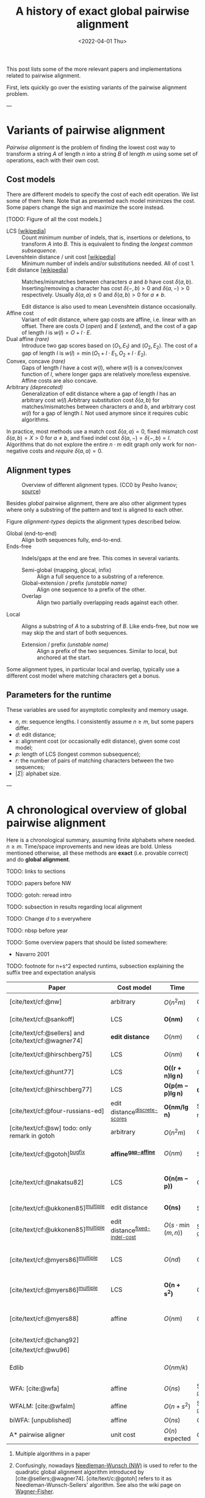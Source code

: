 #+TITLE: A history of exact global pairwise alignment
#+HUGO_BASE_DIR: ../..
#+HUGO_CATEGORIES: posts methods
#+HUGO_TAGS: pairwise-alignment
#+HUGO_LEVEL_OFFSET: 1
# NOTE: Run citar-export-local-bib-file to generate local-bib.bib.
# +BIBLIOGRAPHY: /home/philae/git/eth/references/references.bib
#+BIBLIOGRAPHY: local-bib.bib
#+cite_export: csl
#+OPTIONS: ^:{}
#+hugo_auto_set_lastmod: nil
#+date: <2022-04-01 Thu>

This post lists some of the more relevant papers and implementations related to
pairwise alignment.

First, lets quickly go over the existing variants of the pairwise alignment problem.

---

* Variants of pairwise alignment

/Pairwise alignment/ is the problem of finding the lowest cost way to transform a
string $A$ of length $n$ into a string $B$ of length $m$ using some set of
operations, each with their own cost.

** Cost models
There are different models to specify the cost of each edit operation. We list
some of them here.
Note that as presented each model minimizes the cost. Some papers change the
sign and maximize the score instead.

[TODO: Figure of all the cost models.]
- LCS [[[https://en.wikipedia.org/wiki/Longest_common_subsequence_problem][wikipedia]]] ::
  Count minimum number of indels, that is, insertions or deletions, to transform
  $A$ into $B$. This is equivalent to finding the /longest common subsequence/.
- Levenshtein distance / unit cost [[[https://en.wikipedia.org/wiki/Levenshtein_distance][wikipedia]]] :: Minimum number of indels and/or substitutions needed. All
  of cost $1$.
- Edit distance [[[https://en.wikipedia.org/wiki/Edit_distance][wikipedia]]] :: Matches/mismatches between characters $a$ and $b$ have cost $\delta(a, b)$.
  Inserting/removing a character has cost $\delta(-, b)>0$ and $\delta(a, -)>0$ respectively.
  Usually $\delta(a,a) \leq 0$ and $\delta(a,b)>0$ for $a\neq b$.

  Edit distance is also used to mean Levenshtein distance occasionally.
- Affine cost :: Variant of edit distance, where
  gap costs are affine, i.e. linear with an offset.
  There are costs $O$ (/open/) and $E$ (/extend/), and the cost
  of a gap of length $l$ is $w(l) = O + l\cdot E$.
- Dual affine /(rare)/ :: Introduce two gap scores based on $(O_1, E_1)$ and
  $(O_2, E_2)$. The cost of a gap of length $l$ is $w(l) = \min(O_1 + l\cdot E_1, O_2 +
  l\cdot E_2)$.
- Convex, concave /(rare)/ :: Gaps of length $l$ have a cost $w(l)$, where $w(l)$ is a
  convex/convex function of $l$, where longer gaps are relatively
  more/less expensive. Affine costs are also concave.
- Arbitrary /(deprecated)/ :: Generalization of edit distance where a gap of length $l$ has an
  arbitrary cost $w(l)$.Arbitrary substitution cost $\delta(a, b)$ for matches/mismatches
  between characters $a$ and $b$, and arbitrary cost $w(l)$ for a gap of length
  $l$. Not used anymore since it requires cubic algorithms.

In practice, most methods use a match cost $\delta(a,a) = 0$, fixed mismatch
cost $\delta(a,b) = X>0$ for $a\neq b$, and fixed indel cost
$\delta(a,-) = \delta(-,b) = I$. Algorithms that do not explore the entire
$n\cdot m$ edit graph only work for non-negative costs and /require/ $\delta(a,a) = 0$.

** Alignment types

#+caption: Overview of different alignment types. (CC0 by Pesho Ivanov; [[https://github.com/RagnarGrootKoerkamp/research/blob/master/posts/pairwise-alignment/alignment-types.drawio.svg][source]])
#+name: alignment-types
[[file:drawings/alignment-types.drawio.svg]]

Besides /global/ pairwise alignment, there are also other alignment types where
only a substring of the pattern and text is aligned to each other.

Figure [[alignment-types]] depicts the alignment types described below.

- Global (end-to-end) :: Align both sequences fully, end-to-end.
- Ends-free :: Indels/gaps at the end are free. This comes in several variants.
  - Semi-global (mapping, glocal, infix) :: Align a full sequence to a substring of a reference.
  - Global-extension / prefix /(unstable name)/ :: Align one sequence to a prefix of the other.
  - Overlap :: Align two partially overlapping reads against each other.
- Local :: Aligns a substring of $A$ to a substring of $B$. Like ends-free, but
  now we may skip the and start of both sequences.
  - Extension / prefix /(unstable name)/ :: Align a prefix of the two sequences. Similar to
    local, but anchored at the start.

Some alignment types, in particular local and overlap, typically use a different
cost model where matching characters get a bonus.

** Parameters for the runtime
These variables are used for asymptotic complexity and memory usage.
- $n$, $m$: sequence lengths. I consistently assume $n\geq m$, but some papers differ.
- $d$: edit distance;
- $s$: alignment cost (or occasionally edit distance), given some cost model;
- $p$: length of LCS (longest common subsequence);
- $r$: the number of pairs of matching characters between the two sequences;
- $|\Sigma|$: alphabet size.

---


* A chronological overview of global pairwise alignment

Here is a chronological summary, assuming finite alphabets where needed.
$n\geq m$.  Time/space
improvements and new ideas are bold.  Unless mentioned otherwise, all these
methods are *exact* (i.e. provable correct) and do *global alignment*.

TODO: links to sections

TODO: papers before NW

TODO: gotoh: reread intro

TODO: subsection in results regarding local alignment

TODO: Change $d$ to $s$ everywhere

TODO: nbsp before year


TODO: Some overview papers that should be listed somewhere:
- Navarro 2001

TODO: footnote for n+s^2 expected runtims, subsection explaining the suffix tree
and expectation analysis

| Paper                                                | Cost model                       | Time                          | Space                                | Method                                                          | Remarks                                                                     |
|------------------------------------------------------+----------------------------------+-------------------------------+--------------------------------------+-----------------------------------------------------------------+-----------------------------------------------------------------------------|
| [cite/text/cf:@nw]                                   | arbitrary                        | $O(n^2m)$                     | $O(nm)$                              | DP^{[[NW]]}                                                         | first to solve pairwise alignment polynomially                              |
| [cite/text/cf:@sankoff]                              | LCS                              | $\boldsymbol{O(nm)}$          | $O(nm)$                              | DP                                                              | the first quadratic algorithm                                               |
| [cite/text/cf:@sellers] and [cite/text/cf:@wagner74] | *edit distance*                  | $O(nm)$                       | $O(nm)$                              | DP^{[[NW]]}                                                         |                                                                             |
| [cite/text/cf:@hirschberg75]                         | LCS                              | $O(nm)$                       | $\boldsymbol{O(\min(n,m))}$          | *divide-and-conquer*                                            | introduces linear memory backtracking                                       |
| [cite/text/cf:@hunt77]                               | LCS                              | $\boldsymbol{O((r+n)\lg n)}$  | $O(r+n)$                             | *thresholds*                                                    | distance only                                                               |
| [cite/text/cf:@hirschberg77]                         | LCS                              | $\boldsymbol{O(p(m-p)\lg n)}$ | $\boldsymbol{O(n+(m-p)^2)}$          | *contours* + band                                               | for similar sequences                                                       |
| [cite/text/cf:@four-russians-ed]                     | edit distance^{[[discrete-scores]]}  | $\boldsymbol{O(nm/\lg n)}$    | $O(n^2/\lg n)$^{[[score-only]]}          | [[https://en.wikipedia.org/wiki/Method_of_Four_Russians][*four Russians*]]                                                 | best known complexity                                                       |
| [cite/text/cf:@sw] todo: only remark in gotoh        | arbitrary                        | $O(n^2m)$                     | $O(nm)$                              | DP^{[[SWG]]}                                                        | *local alignment*                                                           |
| [cite/text/cf:@gotoh]^{[[bugfix]]}                       | *affine^{[[gap-affine]]}*            | $O(nm)$                       | $O(nm)$^{[[score-only]]}                 | DP^{[[SWG]]}                                                        | extends [cite/text:@sellers] to affine                                      |
| [cite/text/cf:@nakatsu82]                            | LCS                              | $\boldsymbol{O(n(m-p))}$      | $O(n(m-p))$                          | *DP on thresholds*                                              | improves [cite/text:@hirschberg77], subsumed by [cite/text:@myers86]        |
| [cite/text/cf:@ukkonen85]^{[[multiple]]}                 | edit distance                    | $\boldsymbol{O(ns)}$          | $O(ns)$^{[[score-only]]}                 | *exponential search on band*                                    | first $O(ns)$ algorithm for edit distance                                   |
| [cite/text/cf:@ukkonen85]^{[[multiple]]}                 | edit distance^{[[fixed-indel-cost]]} | $O(s\cdot \min(m,n))$         | $\boldsymbol{O(n+s^2)}$^{[[score-only]]} | *diagonal transition^{[[diagonal-transition]]}*                     | introduces diagonal transition method for unit cost distance                |
| [cite/text/cf:@myers86]^{[[multiple]]}                   | LCS                              | $O(nd)$                       | $O(n)$                               | *diagonal transition^{[[diagonal-transition]]}*, divide-and-conquer | introduces diagonal transition method for LCS, $O(n+s^2)$ expected time     |
| [cite/text/cf:@myers86]^{[[multiple]]}                   | LCS                              | $\boldsymbol{O(n +s^2)}$      | $O(n)$                               | + *suffix tree*                                                 | better worst case complexity, but slower in practice                        |
| [cite/text/cf:@myers88]                              | affine                           | $O(nm)$                       | $O(\min(n,m))$                       | divide-and-conquer                                              | improves [cite/text:@gotoh] to linear space using [cite/text:@hirschberg75] |
| [cite/text/cf:@chang92]                              |                                  |                               |                                      |                                                                 |                                                                             |
| [cite/text/cf:@wu96]                                 |                                  |                               |                                      |                                                                 |                                                                             |
| Edlib                                                |                                  | $O(nm/k)$                     |                                      |                                                                 | global aligner using bit-parallel from [cite/text:@myers99]                 |
| WFA: [cite:@wfa]                                     | affine                           | $O(ns)$                       | $O(n+s^2)$^{[[score-only]]}              |                                                                 | $O(n+s^2)$ expected                                                         |
| WFALM: [cite:@wfalm]                                 | affine                           | $O(n+s^2)$                    | $O(n+s^{3/2})$^{[[score-only]]}          |                                                                 |                                                                             |
| biWFA: [unpublished]                                 | affine                           | $O(ns)$                       | $O(n)$                               |                                                                 | $O(n+s^2)$ expected                                                         |
| A* pairwise aligner                                  | unit cost                        | $O(n)$ expected               | $O(n)$                               | *A**, *seed heuristic*, *pruning*                               | only for random strings with random errors                                  |

1. <<multiple>> Multiple algorithms in a paper
1. <<NW>> Confusingly, nowadays [[https://en.wikipedia.org/wiki/Needleman%E2%80%93Wunsch_algorithm][Needleman-Wunsch (NW)]] is used to refer to the quadratic
   global alignment algorithm introduced by [cite:@sellers;@wagner74]. [cite/text/c:@gotoh] refers to it as
   Needleman-Wunsch-Sellers' algorithm. See also the wiki page on [[https://en.wikipedia.org/wiki/Wagner%E2%80%93Fischer_algorithm][Wagner-Fisher]].
2. <<discrete-scores>> The four Russians algorithm of [cite/text:@four-russians-ed] needs discrete scores and a finite alphabet.
3. <<SWG>> Smith-Waterman-Gotoh (SWG), refers to the gap-affine global alignment
   algorithm introduced in [cite/text:@gotoh].

   On the other hand, [[https://en.wikipedia.org/wiki/Smith%E2%80%93Waterman_algorithm][Smith-Waterman (SW)]] refers to a quadratic algorithm for
   local alignment.  [cite/text/c:@sw] introduce the cubic recursion for local
   search, and while the technique of [cite/text/c:@gotoh] speeds it up to
   quadratic, that paper does not explicitly state the recursion for the case of
   local alignment.
3. <<score-only>> When only the score is needed, and not an alignment, these
   methods only need $O(n)$ memory.
4. <<bugfix>> [cite/text/c:@altschul] fixes a bug in the backtracking algorithm of [cite/text:@gotoh].
5. <<fixed-indel-cost>> Needs all indel costs $\delta(a, -)$ and $\delta(-,b)$
   to be equal.
5. <<gap-affine>> [cite/text/c:@waterman] explores non-linear cost
   functions, and gives an example where gaps of size $2$ are cheaper than gaps
   of size $1$. [cite/text/c:@smith81] mentions gap-affine costs in its
   discussion. This [cite:@gotoh] is the first algorithm exploiting the
   structure of gap-affine costs.
6. <<diagonal-transition>> [cite/text/c:@ukkonen85] and [cite/text:@myers86]
   independently introduced the diagonal transition method in parallel.

---

* Important results

We will go over some of the more important results here. Papers differ in the
notation they use, which will be homogenized here.
- We use $D(i,j)$ at the distance/cost matrix to be minimized, and $S(i,j)$ as a
  score to be maximized.
- The DP goes from the top left $(0,0)$ to the bottom right $(n,m)$.
- The lengths of $a$ and $b$ are $n$ and $m$, with $n\geq m$.
- We use $0$-based indexing for $a$ and $b$, so at match at $(i,j)$ is for
  characters $A_{i-1}$ and $B_{j-1}$.
- $a$ is at the top of the grid, and $b$ at the left. $0\leq i\leq n$ indicates
  a column, and $0\leq j\leq m$ a row.

** Classic DP algorithms

*** Cubic algorithm of [cite/text:@nw]
#+caption: The cubic algorithm of [cite/text:@nw].
#+name: nw-fig
[[file:screenshots/nw.png]]

This algorithm defines $D(i,j)$ as the score of the best path ending with a
(mis)match in $(i,j)$. The recursion uses that before matching $A_{i-1}$ and $B_{j-1}$,
either $A_{i-2}$ and $B_{j-2}$ are matched to each other, or one of them is
matched to some other character:
\begin{align}
    D(0,0) &= D(i,0) = D(0,j) := 0\\
    D(i,j) &:= \delta(A_{i{-}1}, B_{j{-}1})&& \text{cost of match}\\
&\phantom{:=} + \min\big( \min_{0\leq i' < i} D(i', j{-}1) + w(i{-}i'{-}1),&&\text{cost of matching $B_{j-2}$}\\
&\phantom{:=+\min\big(} \min_{0\leq j'<j} D(i{-}1, j')+w(j{-}j'{-}1)\big).&&\text{cost of matching $A_{i-2}$}
\end{align}
The value of $D(n,m)$ is the score of the alignment.

Note that the paper uses $MAT_{ij}$ notation and goes backwards instead of
forwards. Figure [[nw-fig]] shows the dependencies in the evaluation of a single
cell. The total runtime is $O(nm \cdot (n+m)) = O(n^2m)$ since each cell needs
$O(n+m)$ work.

*** A quadratic DP
#+caption: An example of the edit distance computation between two sequences as shown in [cite/text/cf:@sellers], using unit costs.
#+caption: /1/ is a special character indicating the start.
[[file:screenshots/sellers.png]]

[cite/text/cf:@sellers] and [cite/text/f:@wagner74] both provide the following
quadratic recursion for edit distance. The improvement here compared to the
previous cubic algorithm comes from dropping the requirement that $D(i,j)$ has a
(mis)match between $A_i$ and $B_j$, and dropping the gap cost $w(l)$.
\begin{align}
    D(i, 0) &:= \sum_{0\leq i' < i} \delta(A_i, -) \\
    D(0, j) &:= \sum_{0\leq j' < j} \delta(-, B_j)\\
    D(i, j) &:= \min\big(D(i-1,j-1) + \delta(A_i, B_j), &&\text{(mis)match}\\
            &:= \phantom{\min\big(} D(i-1, j) + \delta(A_i, -), && \text{deletion}\\
            &:= \phantom{\min\big(} D(i, j-1) + \delta(-, B_j)\big). && \text{insertion}.
\end{align}

This algorithm is now called the Needleman-Wunsch (NW) algorithm, and takes
$O(nm)$ time since it does one constant time computation per cell.

*** Local alignment
[cite/text/cf:@sw] introduces local alignment. This is formulated as a maximization
problem where matching characters give positive score $s(a,b)$.
Here, the maximum includes $0$ to start a new alignment, and the best local
alignment corresponds to the larges value $S(i,j)$ in the table.
\begin{align}
    S(0, 0) &:= S(i, 0) = S(0, j) := 0 \\
    S(i,j)  &:= \max\big(0, &&\text{start a new local alignment}\\
    &\phantom{:=\max\big(} S(i-1, j-1) + s(A_{i{-}1}, B_{j{-}1}), &&\text{(mis)math}\\
    &\phantom{:=\max\big(} \max_{0\leq i' < i} S(i', j) - w(i{-}i'), &&\text{deletion}\\
    &\phantom{:=\max\big(} \max_{0\leq j'<j} S(i, j')-w(j{-}j')\big).&&\text{insertion}
\end{align}
This a cubic algorithm again since it depends on the gap costs $w(l)$.

*** Affine costs
[cite/text/cf:@gotoh] generalized the quadratic recursion to affine costs $w(l)
= u\cdot l+v$. They use two additional matrices $P(i,j)$ and $Q(i,j)$ that
contain the minimal cost to get to $(i,j)$, where the last step is required to
be an insertion/deletion respectively.
\begin{align}
    D(i, 0) &= P(i, 0) = I(i, 0) := 0 \\
    D(0, j) &= P(0, j) = I(0, j) := 0 \\
    P(i, j) &:= \min\big(D(i-1, j) + u+v, &&\text{new gap}\\
    &\phantom{:= \min\big(}\ P(i-1, j) + u\big)&&\text{extend gap}\\
    Q(i, j) &:= \min\big(D(i, j-1) + u+v, &&\text{new gap}\\
    &\phantom{:= \min\big(}\ Q(i, j-1) + u\big)&&\text{extend gap}\\
    D(i, j) &:= \min\big(D(i-1, j-1) + \delta(A_{i-1}, B_{j-1}),\, P(i, j),\, Q(i, j)\big).
\end{align}

By changing the base values of the recurrence to $0$ and adding a $\min(0,
\dots)$ term to $D(i,j)$, the same technique can be used for local alignment.

** TODO $O(ns)$ methods
TODO: Diagonal transition only works for fixed indel cost (but may have variable
mismatch cost)
*** LCS: $k$-candidates and contours
- [cite/text/cf:@hunt77] [[[https://en.wikipedia.org/wiki/Hunt%E2%80%93Szymanski_algorithm][wikipedia]]] :: An $O((r+n) \lg n)$ algorithm for LCS, for $r$ ordered pairs
  of positions where the two sequences match, using an array of /threshold
  values/ $T_{i,k}$: the smallest $j$ such that the prefixes of length $i$ and
  $j$ have an LCS of length $k$. Faster than quadratic for large alphabets (e.g.
  lines of code).
- [cite/text/cf:@hirschberg77] :: Defines /$k$-candidates/ (already introduced in Hirschberg's
  thesis two years before) as matches where a LCS of length $k$ ends. /Minimal/
  (also called /essential/ elsewhere) $k$-candidates are those for which there
  are no other /smaller/ $k$-candidates.  This leads to /contours/: the border
  between regions of equal $L$-value, and an $O(pn+n\lg n)$ algorithm.  His $O(p
  (m-p) \lg n)$ algorithm is based on using a band of width $m-p$ when the LCS
  has length at least $p$.

  #+caption: Contours as shown in [cite/text:@hirschberg77]
  #+name: contours
  [[file:screenshots/contours.png]]
*** Diagonal transition: furthest reaching and wavefronts



- Ukkonen [cite/text/cf:@ukkonen83 conference;@ukkonen85 paper] ::
  Introduces the diagonal transition method for edit costs, using $O(s\cdot
  \min(m,n))$ time and $O(s^2)$ space, and if only the score is needed, $O(s)$
  space.

  Concepts introduced:
  * $D(i,j)$ is non-decreasing on diagonals, and has bounded increments.
  * *Furthest reaching point*: Instead of storing $D$, we can store increments
    only: $f_{kp}$ is the largest $i$ s.t. $D(i,j)=p$ on diagonal $k$ ($j-i=k$).
    [TODO: they only generalize it from LCS elsewhere]
  * A recursion on $f_{kp}$ for unit costs, computing /wavefront/ $f_{\bullet,p}$ from
    the previous front $f_{\bullet, p-1}$, by first taking a maximum over
    insert/deletion/substitution options, and then increasing $f$ as long as
    characters on the diagonal are matching.

    Only $O(s^2)$ values of $f$ are computed, and if the alignment is not
    needed, only the last /front/ $f_{\bullet, p}$ is needed at each step.
  * *Gap heuristic*: The distance from $d_{ij}$ to the end $d_{nm}$ is at least
    $|(i-n)-(j-m)|\cdot \Delta$ when $\Delta$ is the cost of an indel.
    This allows pruning of some diagonals.

  Additionally, this paper introduces an algorithm that does exponential search
  on the band with, leading to an $O(ns)$ algorithm for general costs but using
  $O(ns)$ space.
- [cite/text/cf:@myers86], submitted '85 ::
  Independent of [cite/text:@ukkonen85], this
  introduces the concept of furthest reaching point and the
  recursion, but for LCS. Dijkstra's algorithm is used to evaluate DP states in
  order of increasing distance. $O(nd)$. For random strings, they show it runs in
  $O(n+s^2)$ expected time.
  #+caption: Furthest reaching points for LCS by [cite/text:@myers86].
  #+name: furthest-reaching
  [[file:screenshots/furthest-reaching.png]]

  Uses divide-and-conquer to achieve $O(n)$ space; see below.
- [cite/text/cf:@lv89], submitted '86 :: Extends [cite/text:@ukkonen85]
  to $k$-approximate string matching, the problem of finding /all/ matches of a
  pattern in a text with at most $k$ errors, in
  $O(nm)$ time. They improve this to $O(nk)$ by using a suffix tree with LCA
  queries to extend matching diagonals in $O(1)$ instead of checking one
  character at a time.
  #+caption: Example of [cite/text:@lv89]. Note that values increase along diagonals.
  #+name: lv-example
  [[file:screenshots/lv-example.png]]

  #+caption: Furthest reaching points for the above example.
  #+name: lv-furthest-reaching
  [[file:screenshots/lv-furthest-reaching.png]]

** <<ns2-expected>> TODO Suffixtree for $O(n+s^2)$ expected runtime


** Using less memory
*** Computing the score in linear space
[cite/text/cf:@gotoh] was the first to remark that if only the final alignment
score is needed, and not the alignment itself, linear memory is often sufficient.
Both the quadratic algorithms presented above can use this technique.
Since each column $D(i, \cdot)$ of the matrix $D$ (and $P$ and $Q$) only depends on
the previous column $D(i-1, \cdot)$ (and $P(i-1, \cdot)$ and $Q(i-1, \cdot)$),
it suffices to only keep those in memory while computing column $i$.

*** Divide-and-conquer

#+caption: Divide-and-conquer as shown in [cite/text/cf:@myers88].
#+caption: Unlike the text here, they choose i* to be the middle row instead of the middle column.
#+name: myers88
[[file:screenshots/myers88.png]]

[cite/text/cf:@hirschberg75] introduces a divide-and-conquer algorithm to
compute the LCS of two sequences in linear space.  This technique was applied
multiple times to reduce the space complexity of other algorithms as well:
[cite/text:@myers86] applies it to their $O(ns)$ LCS algorithm,
[cite/text:@myers88] reduces the $O(nm)$ algorithm by [cite/text:@gotoh] to
linear memory, and biWFA [unpublished] improves WFA.
*Method:*
Instead of computing the alignment from
$(0,0)$ to $(n,m)$, we fix $i^\star = \lfloor n/2\rfloor$ and split the problem
into two halves: We compute the /forward/ DP matrix $D(i, j)$ for all $i\leq
i^\star$, and introduce a /backward/ DP $D'(i, j)$ that is computed for all
$i\geq i^\star$. Here, $D'(i,j)$ is the minimal cost for aligning suffixes
of length $n-i$ and $m-j$ of $A$ and $B$.  A theorem of Hirschberg shows that
there must exist a $j^\star$ such that $D(i^\star, j^\star) + D'(i^\star,
j^\star) = D(n, m)$, and we can find $j^\star$ as the $j$ that minimizes
$D(i^\star, j) + D'(i^\star, j)$.

This means that the point $(i^\star, j^\star)$ is part of the optimal alignment.
The two resulting subproblems of aligning $A[0, i^\star]$ to $B[0, j^\star]$ and
$A[i^\star, n]$ to $B[j^\star, m]$ can now be solved recursively using the same
technique, where again we find the midpoint of the alignment. This recursive
process is shown in figure [[myers88]].
The recursion stops as soon as the alignment problem becomes trivial.

*Space complexity:*
At each step we can use the linear-space variant described
above to compute $D(i^\star, j)$ and $D'(i^\star, j)$ for all $j$.  Since we only do one step at a
time and the alignment itself (all the pairs $(i^\star, j^\star)$) only takes
linear space as well, the overall space needed is linear.

*Time complexity:*
This closely follows [cite/text:@myers88].
The time taken in the body of each step (excluding the recursive calls) is
bounded by $C\cdot mn$ for some constant $C$. From figure [[myers88]] it can be seen
that the total time spent in the two sub-problems is $\frac 12 C\cdot mn$, as
the corresponding shaded area is half the of the total area. The four
sub-sub-problems again take half of that time, and a quarter of the total time,
$\frac 14 C\cdot mn$. Summing over all layers, we get a total run time
bounded by
\begin{equation}
C\cdot mn + \frac 12 C\cdot mn + \frac 14 C\cdot mn + \frac 18C\cdot mn + \dots \leq 2C\cdot mn = O(mn).
\end{equation}
In practice, this algorithm indeed takes around twice as long to find an
alignment as the non-recursive algorithm takes to find just the score.

** Theoretical lower bound
[cite/text/cf:@no-subquadratic-ed] shows that Levenshtein distance can not be solved in
time $O(n^{2-\delta})$ for any $\delta > 0$, on the condition that the /Strong
Exponential Time Hypothesis/ is true.

** TODO Local alignment
Talk about Smith-Waterman paper here.


---
* TODO Tools
Note: From 1990 to 2010 there is a gap without much theoretical progress on
exact alignment.
During this time, speedups were achieved by [TODO: citations]:
- more efficient implementations on available hardware;
- heuristic approaches such as banded alignment and $x$-drop.

There are many implementations of exact and inexact aligners. Here I will only
list current competitive aligners.

[TODO: This is very incomplete for now]

- Greedy matching :: todo
- Myers bit-parallel algorithm :: todo
- SeqAN :: todo
- Parasail :: todo
- KSW2 :: todo
- Edlib :: A fast implementation (using Myers bit-parallel algorithm I believe)
- Block aligner :: approximate
- WFA :: exact, diagonal transition method

  States the recurrence for gap-affine costs for the diagonal transition
  algorithm, and provides a fast implementation. It is unclear to me why it took
  30+ years to merge the existing gap-affine recursion and more efficient
  diagonal-transition method.
- WFA2 :: Extends WFA to more cost models, more alignment types, and introduces
  low-memory variants
- WFALM :: *L*ow *M*emory variant of WFA.

  Uses a square-root decomposition to do backtracking in $O(s^{3/2})$

  *Additional speedup:*
  The extension/greedy matching can be done using a precomputed suffixtree and LCA queries.
  This results in $O(n+m+s^2)$ complexity but is not faster in practice.
  [TODO: original place that does this]
- biWFA [WIP, unpublished] :: Meet-in-the-middle/divide-and-conquer variant of WFA, applying the ideas in
  [cite/text:@hirschberg75] to WFA to reconstruct the alignment in linear space.
- lh3/lv89 :: Similar to biWFA (but non-recursive) and WFALM (but with a fixed
  edit-distance between checkpoints, instead of dynamically storing every
  $2^{i}$ /th/ wavefront).

---

* References
[TODO: fix the long dash instead of just repeating author name]
#+print_bibliography:
